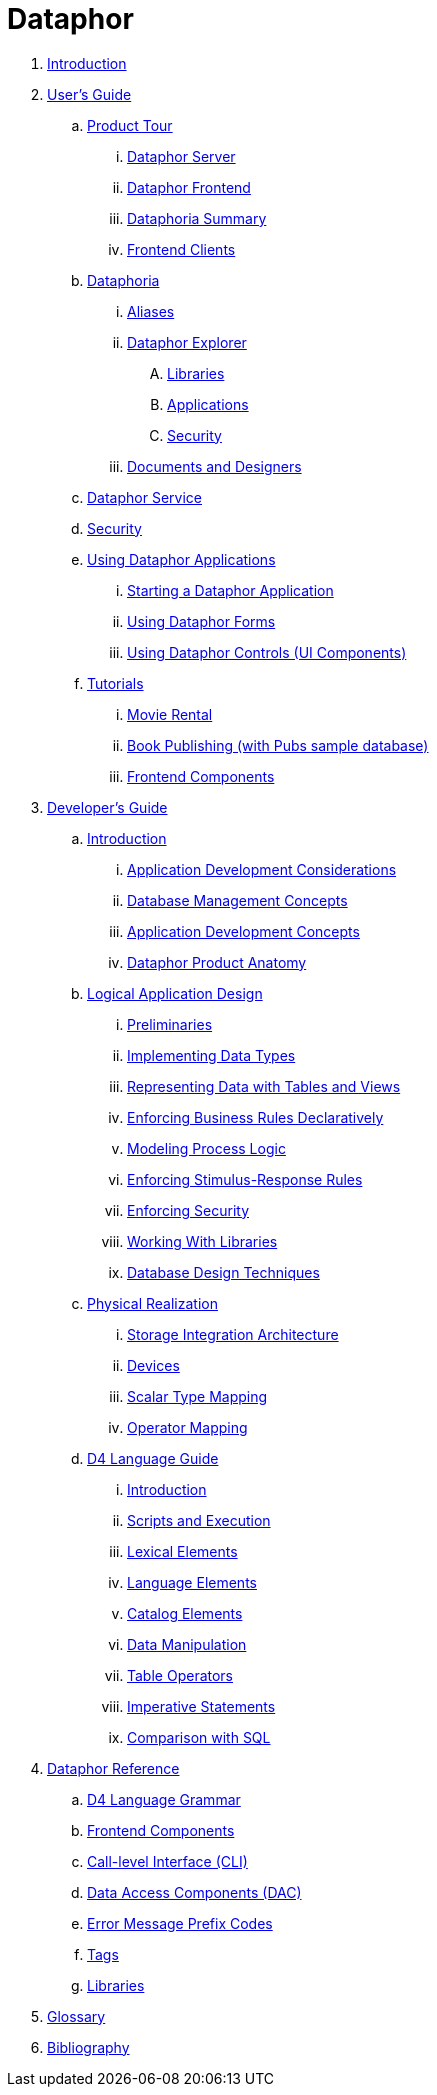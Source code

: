 = Dataphor

. link:README.adoc[Introduction]
. link:Documentation/UsersGuide/UsersGuide.adoc[User's Guide]
.. link:Documentation/UsersGuide/ProductTour.adoc[Product Tour]
... link:Documentation/UsersGuide/DataphorServer.adoc[Dataphor Server]
... link:Documentation/UsersGuide/DataphorFrontend.adoc[Dataphor Frontend]
... link:Documentation/UsersGuide/DataphoriaSummary.adoc[Dataphoria Summary]
... link:Documentation/UsersGuide/FrontendClients.adoc[Frontend Clients]
.. link:Documentation/UsersGuide/Dataphoria.adoc[Dataphoria]
... link:Documentation/UsersGuide/Aliases.adoc[Aliases]
... link:Documentation/UsersGuide/DataphorExplorer.adoc[Dataphor Explorer]
.... link:Documentation/UsersGuide/DataphoriaLibraries.adoc[Libraries]
.... link:Documentation/UsersGuide/DataphoriaApplications.adoc[Applications]
.... link:Documentation/UsersGuide/DataphoriaSecurity.adoc[Security]
... link:Documentation/UsersGuide/DocumentsAndDesigners.adoc[Documents and Designers]
.. link:Documentation/UsersGuide/DataphorService.adoc[Dataphor Service]
.. link:Documentation/UsersGuide/Security.adoc[Security]
.. link:Documentation/UsersGuide/UsingDataphorApplications.adoc[Using Dataphor Applications]
... link:Documentation/UsersGuide/StartingDataphorApplications.adoc[Starting a Dataphor Application]
... link:Documentation/UsersGuide/UsingDataphorForms.adoc[Using Dataphor Forms]
... link:Documentation/UsersGuide/UsingDataphorControls.adoc[Using Dataphor Controls (UI Components)]
.. link:Documentation/UsersGuide/Tutorials.adoc[Tutorials]
... link:Documentation/UsersGuide/Tutorial_MovieRental.adoc[Movie Rental]
... link:Documentation/UsersGuide/Tutorial_BookPublishing.adoc[Book Publishing (with Pubs sample database)]
... link:Documentation/UsersGuide/Tutorial_SampleComponents.adoc[Frontend Components]
. link:Documentation/DevelopersGuide/DevelopersGuide.adoc[Developer's Guide]
.. link:Documentation/DevelopersGuide/Introduction.adoc[Introduction]
... link:Documentation/DevelopersGuide/ApplicationDevelopmentConsiderations.adoc[Application Development Considerations]
... link:Documentation/DevelopersGuide/DatabaseManagementConcepts.adoc[Database Management Concepts]
... link:Documentation/DevelopersGuide/ApplicationDevelopmentConcepts.adoc[Application Development Concepts]
... link:Documentation/DevelopersGuide/DataphorProductAnatomy.adoc[Dataphor Product Anatomy]
.. link:Documentation/DevelopersGuide/LogicalApplicationDesign.adoc[Logical Application Design]
... link:Documentation/DevelopersGuide/Preliminaries.adoc[Preliminaries]
... link:Documentation/DevelopersGuide/ImplementingDataTypes.adoc[Implementing Data Types]
... link:Documentation/DevelopersGuide/RepresentingData.adoc[Representing Data with Tables and Views]
... link:Documentation/DevelopersGuide/EnforcingBusinessRules.adoc[Enforcing Business Rules Declaratively]
... link:Documentation/DevelopersGuide/ModelingProcessLogic.adoc[Modeling Process Logic]
... link:Documentation/DevelopersGuide/EnforcingStimulus-ResponseRules.adoc[Enforcing Stimulus-Response Rules]
... link:Documentation/DevelopersGuide/EnforcingSecurity.adoc[Enforcing Security]
... link:Documentation/DevelopersGuide/WorkingWithLibraries.adoc[Working With Libraries]
... link:Documentation/DevelopersGuide/DatabaseDesignTechniques.adoc[Database Design Techniques]
.. link:Documentation/DevelopersGuide/PhysicalRealization.adoc[Physical Realization]
... link:Documentation/DevelopersGuide/StorageIntegrationArchitecture.adoc[Storage Integration Architecture]
... link:Documentation/DevelopersGuide/Devices.adoc[Devices]
... link:Documentation/DevelopersGuide/ScalarTypeMapping.adoc[Scalar Type Mapping]
... link:Documentation/DevelopersGuide/OperatorMapping.adoc[Operator Mapping]
.. link:Documentation/DevelopersGuide/D4LanguageGuide.adoc[D4 Language Guide]
... link:Documentation/DevelopersGuide/D4Introduction.adoc[Introduction]
... link:Documentation/DevelopersGuide/D4ScriptsAndExecution.adoc[Scripts and Execution]
... link:Documentation/DevelopersGuide/D4LexicalElements.adoc[Lexical Elements]
... link:Documentation/DevelopersGuide/D4LanguageElements.adoc[Language Elements]
... link:Documentation/DevelopersGuide/D4Catalog.adoc[Catalog Elements]
... link:Documentation/DevelopersGuide/D4DataManipulation.adoc[Data Manipulation]
... link:Documentation/DevelopersGuide/D4TableOperators.adoc[Table Operators]
... link:Documentation/DevelopersGuide/D4ImperativeStatements.adoc[Imperative Statements]
... link:Documentation/DevelopersGuide/D4ComparisonWithSQL.adoc[Comparison with SQL]
. link:Documentation/DataphorReference/DataphorReference.adoc[Dataphor Reference]
.. link:Documentation/DataphorReference/D4LanguageGrammar.adoc[D4 Language Grammar]
.. link:Documentation/DataphorReference/FrontendComponents.adoc[Frontend Components]
.. link:Documentation/DataphorReference/CLI.adoc[Call-level Interface (CLI)]
.. link:Documentation/DataphorReference/DataAccessComponents.adoc[Data Access Components (DAC)]
.. link:Documentation/DataphorReference/ErrorMessagePrefixCodes.adoc[Error Message Prefix Codes]
.. link:Documentation/DataphorReference/Tags.adoc[Tags]
.. link:Documentation/DataphorReference/Libraries.adoc[Libraries]
. link:Documentation/Glossary.adoc[Glossary]
. link:Documentation/Bibliography.adoc[Bibliography]

